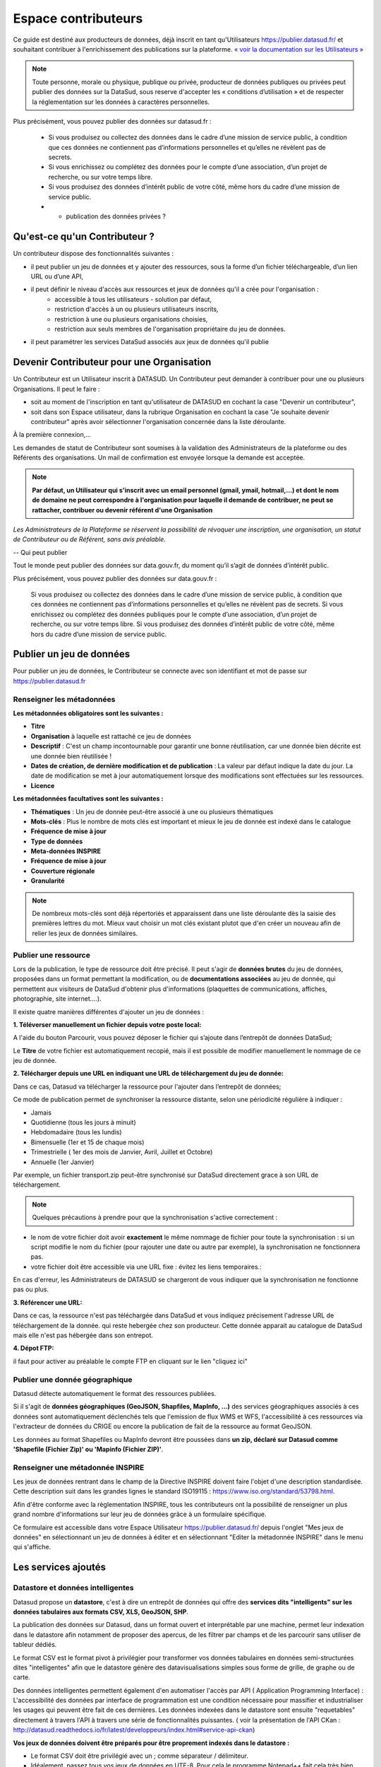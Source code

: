 ====================
Espace contributeurs
====================


Ce guide est destiné aux producteurs de données, déjà inscrit en tant qu'Utilisateurs https://publier.datasud.fr/ et souhaitant contribuer à l'enrichissement des publications sur la plateforme.
`« voir la documentation sur les Utilisateurs » <https://datasud.readthedocs.io/fr/latest/utilisateurs.html/>`_ 

.. note:: Toute personne, morale ou physique, publique ou privée, producteur de données publiques ou privées peut publier des données sur la DataSud, sous reserve d'accepter les « conditions d’utilisation » et de respecter la réglementation sur les données à caractères personnelles.

Plus précisément, vous pouvez publier des données sur datasud.fr :

    * Si vous produisez ou collectez des données dans le cadre d’une mission de service public, à condition que ces données ne contiennent pas d’informations personnelles et qu’elles ne révèlent pas de secrets.
    * Si vous enrichissez ou complétez des données pour le compte d’une association, d’un projet de recherche, ou sur votre temps libre.
    * Si vous produisez des données d’intérêt public de votre côté, même hors du cadre d’une mission de service public.
    * + publication des données privées ?

-----------------------------------------------------------------------------
Qu'est-ce qu'un Contributeur ?
-----------------------------------------------------------------------------

Un contributeur dispose des fonctionnalités suivantes :

* il peut publier un jeu de données et y ajouter des ressources, sous la forme d’un fichier téléchargeable, d’un lien URL ou d’une API,
* il peut définir le niveau d'accès aux ressources et jeux de données qu'il a crée pour l'organisation :
   * accessible à tous les utilisateurs - solution par défaut, 
   * restriction d'accès à un ou plusieurs utilisateurs inscrits,
   * restriction à une ou plusieurs organisations choisies,
   * restriction aux seuls membres de l'organisation propriétaire du jeu de données.
   
* il peut paramétrer les services DataSud associés aux jeux de données qu'il publie

-----------------------------------------------------------------------------
Devenir Contributeur pour une Organisation
-----------------------------------------------------------------------------

Un Contributeur est un Utilisateur inscrit à DATASUD. Un Contributeur peut demander à contribuer pour une ou plusieurs Organisations.
Il peut le faire :

* soit au moment de l'inscription en tant qu'utilisateur de DATASUD en cochant la case "Devenir un contributeur",
* soit dans son Espace utilisateur, dans la rubrique Organisation en cochant la case "Je souhaite devenir contributeur" après avoir sélectionner l'organisation concernée dans la liste déroulante.

À la première connexion,...

.. image:: CaptureDataSudFirstConnect.PNG

Les demandes de statut de Contributeur sont soumises à la validation des Administrateurs de la plateforme ou des Référents des organisations.
Un mail de confirmation est envoyée lorsque la demande est acceptée.

.. note:: **Par défaut, un Utilisateur qui s'inscrit avec un email personnel (gmail, ymail, hotmail,...) et dont le nom de domaine ne peut correspondre à l'organisation pour laquelle il demande de contribuer, ne peut se rattacher, contribuer ou devenir référent d'une Organisation**

*Les Administrateurs de la Plateforme se réservent la possibilité de révoquer une inscription, une organisation, un statut de Contributeur ou de Référent, sans avis préalable.*

--
Qui peut publier

Tout le monde peut publier des données sur data.gouv.fr, du moment qu’il s’agit de données d’intérêt public.

Plus précisément, vous pouvez publier des données sur data.gouv.fr :

    Si vous produisez ou collectez des données dans le cadre d’une mission de service public, à condition que ces données ne contiennent pas d’informations personnelles et qu’elles ne révèlent pas de secrets.
    Si vous enrichissez ou complétez des données publiques pour le compte d’une association, d’un projet de recherche, ou sur votre temps libre.
    Si vous produisez des données d’intérêt public de votre côté, même hors du cadre d’une mission de service public.


--------------------------
Publier un jeu de données
--------------------------

Pour publier un jeu de données, le Contributeur se connecte avec son identifiant et mot de passe sur https://publier.datasud.fr

^^^^^^^^^^^^^^^^^^^^^^^^^^^^^^^^^^^^^^^^^^^^^^^^^^
Renseigner les métadonnées
^^^^^^^^^^^^^^^^^^^^^^^^^^^^^^^^^^^^^^^^^^^^^^^^^^

**Les métadonnées obligatoires sont les suivantes :**

- **Titre**
- **Organisation** à laquelle est rattaché ce jeu de données
- **Descriptif**  : C'est un champ incontournable pour garantir une bonne réutilisation, car une donnée bien décrite est une donnée bien réutilisée !
- **Dates de création, de dernière modification et de publication** : La valeur par défaut indique la date du jour. La date de modification se met à jour automatiquement lorsque des modifications sont effectuées sur les ressources.
- **Licence**

**Les métadonnées facultatives sont les suivantes :**

- **Thématiques** : Un jeu de donnée peut-être associé à une ou plusieurs thématiques
- **Mots-clés** : Plus le nombre de mots clés est important et mieux le jeu de donnée est indexé dans le catalogue
- **Fréquence de mise à jour**
- **Type de données**
- **Meta-données INSPIRE**
- **Fréquence de mise à jour**
- **Couverture régionale**
- **Granularité**

.. note:: De nombreux mots-clés sont déjà répertoriés et apparaissent dans une liste déroulante dès la saisie des premières lettres du mot. Mieux vaut choisir un mot clés existant plutot que d'en créer un nouveau afin de relier les jeux de données similaires.

^^^^^^^^^^^^^^^^^^^^^^^^^^^^^^^^^^^^^^^^^^^^^^^^^^
Publier une ressource
^^^^^^^^^^^^^^^^^^^^^^^^^^^^^^^^^^^^^^^^^^^^^^^^^^

Lors de la publication, le type de ressource doit être précisé. Il peut s'agir de **données brutes** du jeu de données, proposées dans un format permettant la modification, ou de **documentations associées** au jeu de donnée, qui permettent aux visiteurs de DataSud d'obtenir plus d'informations (plaquettes de communications, affiches, photographie, site internet....). 

Il existe quatre manières différentes d'ajouter un jeu de données :

**1.	Téléverser manuellement un fichier depuis votre poste local:** 

A l'aide du bouton Parcourir, vous pouvez déposer le fichier qui s’ajoute dans l’entrepôt de données DataSud;
 
.. image:: Upload_ressources.PNG

Le **Titre** de votre fichier est automatiquement recopié, mais il est possible de modifier manuellement le nommage de ce jeu de donnée.

.. image:: Upload_ressources1.PNG

**2.	Télécharger depuis une URL en indiquant une URL de téléchargement du jeu de donnée:**

Dans ce cas, Datasud va télécharger la ressource pour l'ajouter dans l’entrepôt de données; 

.. image:: Upload_ressources_URL.PNG

Ce mode de publication permet de synchroniser la ressource distante, selon une périodicité régulière à indiquer : 

* Jamais
* Quotidienne (tous les jours à minuit)
* Hebdomadaire (tous les lundis)
* Bimensuelle (1er et 15 de chaque mois)
* Trimestrielle ( 1er des mois de Janvier, Avril, Juillet et  Octobre)
* Annuelle (1er Janvier)

Par exemple, un fichier transport.zip peut-être synchronisé sur DataSud directement grace à son URL de téléchargement.

.. note:: Quelques précautions à prendre pour que la synchronisation s'active correctement : 

* le nom de votre fichier doit avoir **exactement** le même nommage de fichier pour toute la synchronisation : si un script modifie le nom du fichier (pour rajouter une date ou autre par exemple), la synchronisation ne fonctionnera pas.

* votre fichier doit être accessible via une URL fixe : évitez les liens temporaires.::

En cas d'erreur, les Administrateurs de DATASUD se chargeront de vous indiquer que la synchronisation ne fonctionne pas ou plus.

**3.	Référencer une URL:**

Dans ce cas, la ressource n'est pas téléchargée dans DataSud et vous indiquez précisement l'adresse URL de téléchargement de la donnée. qui reste hebergée chez son producteur. 
Cette donnée apparait au catalogue de DataSud mais elle n'est pas hébergée dans son entrepot.

.. image:: Upload_ressources_ref_URL.PNG

**4.	Dépot FTP:**

il faut pour activer au préalable le compte FTP en cliquant sur le lien "cliquez ici"

.. image:: Upload_ressources_FTP.PNG


^^^^^^^^^^^^^^^^^^^^^^^^^^^^^^^^^^^^^^^^^^^^^^^^^^
Publier une donnée géographique
^^^^^^^^^^^^^^^^^^^^^^^^^^^^^^^^^^^^^^^^^^^^^^^^^^
Datasud détecte automatiquement le format des ressources publiées.

Si il s'agit de **données géographiques (GeoJSON, Shapfiles, MapInfo, ...)** des services géographiques associés à ces données sont automatiquement déclenchés tels que l'emission de flux WMS et WFS, l'accessibilité à ces ressources via l'extracteur de données du CRIGE ou encore la publication de fait de la ressource au format GeoJSON. 

Les données au format Shapefiles ou MapInfo devront être poussées dans **un zip, déclaré sur Datasud comme 'Shapefile (Fichier Zip)' ou 'Mapinfo (Fichier ZIP)'**. 


^^^^^^^^^^^^^^^^^^^^^^^^^^^^^^^^^^^^^^^^^^^^^^^^^^
Renseigner une métadonnée INSPIRE
^^^^^^^^^^^^^^^^^^^^^^^^^^^^^^^^^^^^^^^^^^^^^^^^^^
Les jeux de données rentrant dans le champ de la Directive INSPIRE doivent faire l'objet d'une description standardisée. Cette description suit dans les grandes lignes le standard ISO19115 : https://www.iso.org/standard/53798.html.

Afin d'être conforme avec la règlementation INSPIRE, tous les contributeurs ont la possibilité de renseigner un plus grand nombre d'informations sur leur jeu de données grâce à un formulaire spécifique. 

Ce formulaire est accessible dans votre Espace Utilisateur https://publier.datasud.fr/ depuis l'onglet "Mes jeux de données" en sélectionnant un jeu de données à éditer et en sélectionnant "Editer la métadonnée INSPIRE" dans le menu qui s'affiche.


--------------------------------------------------
Les services ajoutés
--------------------------------------------------

^^^^^^^^^^^^^^^^^^^^^^^^^^^^^^^^^^^^^^^^^^^^^^^^^^
Datastore et données intelligentes
^^^^^^^^^^^^^^^^^^^^^^^^^^^^^^^^^^^^^^^^^^^^^^^^^^

Datasud propose un **datastore**, c'est à dire un entrepôt de données qui offre des **services dits "intelligents" sur les données tabulaires aux formats CSV, XLS, GeoJSON, SHP**.

La publication des données sur Datasud, dans un format ouvert et interprétable par une machine, permet leur indexation dans le datastore afin notamment de proposer des apercus, de les filtrer par champs et de les parcourir sans utiliser de tableur dédiés.

Le format CSV est le format pivot à privilégier pour transformer vos données tabulaires en données semi-structurées dites "intelligentes" afin que le datastore génère des datavisualisations simples sous forme de grille, de graphe ou de carte.

Des données intelligentes permettent également d'en automatiser l'accès par API ( Application Programming Interface) : 
L'accessibilité des données par interface de programmation est une condition nécessaire pour massifier et industrialiser les usages qui peuvent être fait de ces dernières. 
Les données indexées dans le datastore sont ensuite "requetables" directement à travers l'API à travers une série de fonctionnalités puissantes. 
( voir la présentation de l'API CKan : http://datasud.readthedocs.io/fr/latest/developpeurs/index.html#service-api-ckan)

**Vos jeux de données doivent être préparés pour être proprement indexés dans le datastore :**

* Le format CSV doit être privilégié avec un ; comme séparateur / délimiteur.
* Idéalement, passez tous vos jeux de données en UTF-8. Pour cela le programme Notepad++ fait cela très bien.
* Idéalement, exportez vos tableurs favoris (Microsoft, Libre et Open Office) au format CSV.
* Restreindre vos titres de colonnes à moins de 62 caractères.
* Ne pas doublonner le titre d'une colonne.
* En théorie les caractères spéciaux ('\:.,( -') sont acceptés, mais c'est beaucoup mieux de les éviter dans les titres.
* Harmoniser le type de vos données (et oui vos données sont typées!) : en effet si une colonne ne comporte que des chiffres, le datastore autodéterminera le type de cette colonne comme étant un nombre. Or il suffit qu'une cellule de la colonne contienne l'entrée N/A, pour que le datastore génére une erreur. 
Pour éviter les erreurs de type, il est préférable de les corriger avant d'indexer le jeu de donnée dans DataSud ou bien de transformer la valeur des cellules en cellules au format TEXTE. Cela n'est pas satisfaisant, mais ca fonctionne.

* ERREUR : En cas d'erreur supprimez complètement la ressource associée au jeu de données et ajoutez en une nouvelle.

.. Note:: **Attention avec Excel** 
* lorque le fichier contient plusieurs feuillet (ou onglet), seule la dernière feuille de calcul est indexée dans le datastore. Il est donc nécessaire de déplacer la feuille de calcul contenant les données que vous souhaitez indexer dans le datastore en dernière place de votre tableur.

* si vous ne voulez pas indexer vos données dans le datastore (pour plein de bonnes et mauvaises raisons), il suffit d'ajouter une feuille de calcul vide en dernière place de votre tableur. ::


**Géolocalisation des données tabulaires (XLS et CSV)**

Une carte peut automatiquement être générée à partir de vos données tabulaires geolocalisées. 
Pour cela vous devez intituler deux colonnes du tableau "latitude" et "longitude" OU "lat" et "lon" OU "Y" et "X".

Celles-ci doivent être en exprimées en angles, avec des décimales séparées par un point et non une virgule, avec pour référentiel le système géodésique mondiale (`WGS84<https://fr.wikipedia.org/wiki/WGS_84>`_) pour être interprétées par DATASUD. À titre d'exemple, le centre de Marseille a pour coordonnées "43.2803692" et "5.31045872".


^^^^^^^^^^^^^^^^^^^^^^^^^^^^^^^^^^^^^^^^^^^^^^^^^^
Le paramétrage des vues
^^^^^^^^^^^^^^^^^^^^^^^^^^^^^^^^^^^^^^^^^^^^^^^^^^

Un contributeur a la possibilité de paramétrer les vues (la vue par défaut et des vues supplémentaires) visibles par un utilisateur du catalogue. 

^^^^^^^^^^^^^^^^^^^^^^^^^^^^^^^^^^^^^^^^^^^^^^^^^^
Les Géo-Services 
^^^^^^^^^^^^^^^^^^^^^^^^^^^^^^^^^^^^^^^^^^^^^^^^^^
Lors de la publication d'un jeu de données géographique, si le format est bien perçu par Datasud comme étant un format géographique, des flux WMS et WFS sont automatiquement déclenchés. Côté catalogue, ils sont disponibles depuis le dataset, dans la partie "services". 

Le contributeur a la possibilité de paramétrer le style des flux WMS. Il peut éditer le flux par défaut, utilisé dans l'affichage du flux côté catalogue.

^^^^^^^^^^^^^^^^^^^^^^^^^^^^^^^^^^^^^^^^^^^^^^^^^^
L'extracteur Géographique 
^^^^^^^^^^^^^^^^^^^^^^^^^^^^^^^^^^^^^^^^^^^^^^^^^^

La publication d'un jeu de données géographique induit la disponibilité de cette données via l'extracteur de données. 

^^^^^^^^^^^^^^^^^^^^^^^^^^^^^^^^^^^^^^^^^^^^^^^^^^
Le moissonnage de données 
^^^^^^^^^^^^^^^^^^^^^^^^^^^^^^^^^^^^^^^^^^^^^^^^^^

